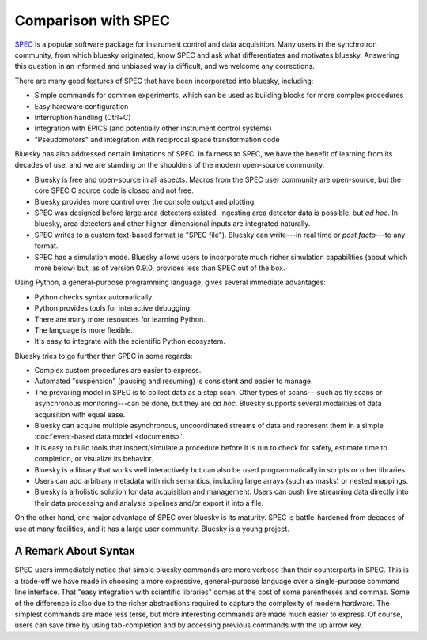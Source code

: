 Comparison with SPEC
====================

`SPEC <https://www.certif.com/content/spec/>`_ is a popular software package
for instrument control and data acquisition. Many users in the synchrotron
community, from which bluesky originated, know SPEC and ask what differentiates
and motivates bluesky. Answering this question in an informed and unbiased way
is difficult, and we welcome any corrections.

There are many good features of SPEC that have been incorporated into
bluesky, including:

* Simple commands for common experiments, which can be used as building blocks
  for more complex procedures
* Easy hardware configuration
* Interruption handling (Ctrl+C)
* Integration with EPICS (and potentially other instrument control systems)
* "Pseudomotors" and integration with reciprocal space transformation code

Bluesky has also addressed certain limitations of SPEC. In fairness to SPEC, we
have the benefit of learning from its decades of use, and we are standing on
the shoulders of the modern open-source community.

* Bluesky is free and open-source in all aspects. Macros from the SPEC user
  community are open-source, but the core SPEC C source code is closed and not
  free.
* Bluesky provides more control over the console output and plotting.
* SPEC was designed before large area detectors existed. Ingesting area
  detector data is possible, but *ad hoc*. In bluesky, area detectors and other
  higher-dimensional inputs are integrated naturally.
* SPEC writes to a custom text-based format (a "SPEC file"). Bluesky can
  write---in real time or *post facto*---to any format.
* SPEC has a simulation mode. Bluesky allows users to incorporate much richer
  simulation capabilities (about which more below) but, as of version 0.9.0,
  provides less than SPEC out of the box.

Using Python, a general-purpose programming language, gives several immediate
advantages:

* Python checks syntax automatically.
* Python provides tools for interactive debugging.
* There are many more resources for learning Python.
* The language is more flexible.
* It's easy to integrate with the scientific Python ecosystem.

Bluesky tries to go further than SPEC in some regards:

* Complex custom procedures are easier to express.
* Automated "suspension" (pausing and resuming) is consistent and easier to
  manage.
* The prevailing model in SPEC is to collect data as a step scan. Other types
  of scans---such as fly scans or asynchronous monitoring---can be
  done, but they are *ad hoc*. Bluesky supports several modalities of data
  acquisition with equal ease.
* Bluesky can acquire multiple asynchronous, uncoordinated streams of data and
  represent them in a simple :doc:`event-based data model <documents>`.
* It is easy to build tools that inspect/simulate a procedure before it is run
  to check for safety, estimate time to completion, or visualize its behavior.
* Bluesky is a library that works well interactively but can also be used
  programmatically in scripts or other libraries.
* Users can add arbitrary metadata with rich semantics, including large arrays
  (such as masks) or nested mappings.
* Bluesky is a holistic solution for data acquisition and management. Users can
  push live streaming data directly into their data processing and analysis
  pipelines and/or export it into a file.

On the other hand, one major advantage of SPEC over bluesky is its maturity.
SPEC is battle-hardened from decades of use at many facilities, and it has a
large user community. Bluesky is a young project.

A Remark About Syntax
---------------------

SPEC users immediately notice that simple bluesky commands are more verbose
than their counterparts in SPEC. This is a trade-off we have made in choosing a
more expressive, general-purpose language over a single-purpose command line
interface. That "easy integration with scientific libraries" comes at the cost
of some parentheses and commas. Some of the difference is also due to the
richer abstractions required to capture the complexity of modern hardware.  The
simplest commands are made less terse, but more interesting commands are made
much easier to express. Of course, users can save time by using tab-completion
and by accessing previous commands with the up arrow key.
